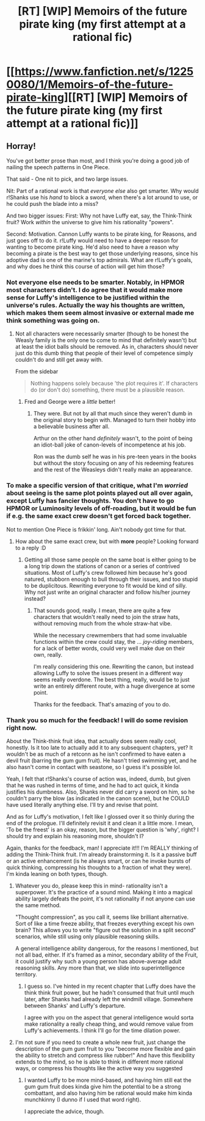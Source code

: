 #+TITLE: [RT] [WIP] Memoirs of the future pirate king (my first attempt at a rational fic)

* [[https://www.fanfiction.net/s/12250080/1/Memoirs-of-the-future-pirate-king][[RT] [WIP] Memoirs of the future pirate king (my first attempt at a rational fic)]]
:PROPERTIES:
:Author: MysteryLolznation
:Score: 6
:DateUnix: 1480301946.0
:DateShort: 2016-Nov-28
:END:

** Horray!

You've got better prose than most, and I think you're doing a good job of nailing the speech patterns in One Piece.

That said - One nit to pick, and two large issues.

Nit: Part of a rational work is that /everyone else/ also get smarter. Why would r!Shanks use his /hand/ to block a sword, when there's a lot around to use, or he could push the blade into a miss?

And two bigger issues: First: Why not have Luffy eat, say, the Think-Think fruit? Work /within/ the universe to give him his rationality "powers".

Second: Motivation. Cannon Luffy wants to be pirate king, for Reasons, and just goes off to do it. r!Luffy would need to have a deeper reason for wanting to become pirate king. He'd also need to have a reason why becoming a pirate is the best way to get those underlying reasons, since his adoptive dad is one of the marine's top admirals. What are r!Luffy's goals, and why does he think this course of action will get him those?
:PROPERTIES:
:Author: narfanator
:Score: 8
:DateUnix: 1480320441.0
:DateShort: 2016-Nov-28
:END:

*** Not everyone else needs to be smarter. Notably, in HPMOR most characters didn't. I do agree that it would make more sense for Luffy's intelligence to be justified within the universe's rules. Actually the way his thoughts are written, which makes them seem almost invasive or external made me think something was going on.
:PROPERTIES:
:Author: eltegid
:Score: 2
:DateUnix: 1480328931.0
:DateShort: 2016-Nov-28
:END:

**** Not all characters were necessarily smarter (though to be honest the Weasly family is the only one to come to mind that definitely wasn't) but at least the idiot balls should be removed. As in, characters should never just do this dumb thing that people of their level of competence simply couldn't do and still get away with.

From the sidebar

#+begin_quote
  Nothing happens solely because 'the plot requires it'. If characters do (or don't do) something, there must be a plausible reason.
#+end_quote
:PROPERTIES:
:Author: Bowbreaker
:Score: 3
:DateUnix: 1480352641.0
:DateShort: 2016-Nov-28
:END:

***** Fred and George were a /little/ better!
:PROPERTIES:
:Author: I_am_your_BRAIN
:Score: 2
:DateUnix: 1480383005.0
:DateShort: 2016-Nov-29
:END:

****** They were. But not by all that much since they weren't dumb in the original story to begin with. Managed to turn their hobby into a believable business after all.

Arthur on the other hand /definitely/ wasn't, to the point of being an idiot-ball joke of canon-levels of incompetence at his job.

Ron was the dumb self he was in his pre-teen years in the books but without the story focusing on any of his redeeming features and the rest of the Weasleys didn't really make an appearance.
:PROPERTIES:
:Author: Bowbreaker
:Score: 2
:DateUnix: 1480386109.0
:DateShort: 2016-Nov-29
:END:


*** To make a specific version of that critique, what I'm /worried/ about seeing is the same plot points played out all over again, except Luffy has fancier thoughts. You don't have to go HPMOR or Luminosity levels of off-roading, but it would be fun if e.g. the same exact crew doesn't get forced back together.

Not to mention One Piece is frikkin' long. Ain't nobody got time for that.
:PROPERTIES:
:Author: Charlie___
:Score: 3
:DateUnix: 1480349323.0
:DateShort: 2016-Nov-28
:END:

**** How about the same exact crew, but with *more* people? Looking forward to a reply :D
:PROPERTIES:
:Author: MysteryLolznation
:Score: 2
:DateUnix: 1480359569.0
:DateShort: 2016-Nov-28
:END:

***** Getting all those same people on the same boat is either going to be a long trip down the stations of canon or a series of contrived situations. Most of Luffy's crew followed him because he's good natured, stubborn enough to bull through their issues, and too stupid to be duplicitous. Rewriting everyone to fit would be kind of silly. Why not just write an original character and follow his/her journey instead?
:PROPERTIES:
:Score: 5
:DateUnix: 1480362275.0
:DateShort: 2016-Nov-28
:END:

****** That sounds good, really. I mean, there are quite a few characters that wouldn't really need to join the straw hats, without removing much from the whole straw-hat vibe.

While the necessary crewmembers that had some invaluable functions within the crew could stay, the ... /joy-riding/ members, for a lack of better words, could very well make due on their own, really.

I'm really considering this one. Rewriting the canon, but instead allowing Luffy to solve the issues present in a different way seems really overdone. The best thing, really, would be to just write an entirely different route, with a huge divergence at some point.

Thanks for the feedback. That's amazing of you to do.
:PROPERTIES:
:Author: MysteryLolznation
:Score: 3
:DateUnix: 1480435628.0
:DateShort: 2016-Nov-29
:END:


*** Thank you so much for the feedback! I will do some revision right now.

About the Think-think fruit idea, that actually does seem really cool, honestly. Is it too late to actually add it to any subsequent chapters, yet? It wouldn't be as much of a retconn as he isn't confirmed to have eaten a devil fruit (barring the gum gum fruit). He hasn't tried swimming yet, and he also hasn't come in contact with seastone, so I guess it's possible lol.

Yeah, I felt that r!Shanks's course of action was, indeed, dumb, but given that he was rushed in terms of time, and he had to act quick, it kinda justifies his dumbness. Also, Shanks never did carry a sword on him, so he couldn't parry the blow (as indicated in the canon scene), but he COULD have used literally anything else. I'll try and revise that point.

And as for Luffy's motivation, I felt like I glossed over it so thinly during the end of the prologue. I'll definitely revisit it and clean it a little more. I mean, 'To be the freest' is an okay, reason, but the bigger question is 'why', right? I should try and explain his reasoning more, shouldn't I?

Again, thanks for the feedback, man! I appreciate it!!! I'm REALLY thinking of adding the Think-Think fruit. I'm already brainstorming it. Is it a passive buff or an active enhancement (is he always smart, or can he invoke bursts of quick thinking, compressing his thoughts to a fraction of what they were). I'm kinda leaning on both types, though.
:PROPERTIES:
:Author: MysteryLolznation
:Score: 1
:DateUnix: 1480359484.0
:DateShort: 2016-Nov-28
:END:

**** Whatever you do, please keep this in mind- rationality isn't a superpower. It's the practice of a sound mind. Making it into a magical ability largely defeats the point, it's not rationality if not anyone can use the same method.

"Thought compression", as you call it, seems like brilliant alternative. Sort of like a time freeze ability, that freezes everything except his own brain? This allows you to write "figure out the solution in a split second" scenarios, while still using only plausible reasoning skills.

A general intelligence ability dangerous, for the reasons I mentioned, but not all bad, either. If it's framed as a minor, secondary ability of the Fruit, it could justify why such a young person has above-average adult reasoning skills. Any more than that, we slide into superintelligence territory.
:PROPERTIES:
:Author: LupoCani
:Score: 2
:DateUnix: 1480416393.0
:DateShort: 2016-Nov-29
:END:

***** I guess so. I've hinted in my recent chapter that Luffy does have the think think fruit power, but he hadn't consumed that fruit until much later, after Shanks had already left the windmill village. Somewhere between Shanks' and Luffy's departure.

I agree with you on the aspect that general intelligence would sorta make rationality a really cheap thing, and would remove value from Luffy's achievements. I think I'll go for the time dilation power.
:PROPERTIES:
:Author: MysteryLolznation
:Score: 3
:DateUnix: 1480434747.0
:DateShort: 2016-Nov-29
:END:


**** I'm not sure if you need to create a whole new fruit, just change the description of the gum gum fruit to you "become more flexible and gain the ability to stretch and compress like rubber!" And have this flexibility extends to the mind, so he is able to think in different more rational ways, or compress his thoughts like the active way you suggested
:PROPERTIES:
:Author: plonge2
:Score: 1
:DateUnix: 1480426498.0
:DateShort: 2016-Nov-29
:END:

***** I wanted Luffy to be more mind-based, and having him still eat the gum gum fruit does kinda give him the potential to be a strong combattant, and also having him be rational would make him kinda munchkinny (I dunno if I used that word right).

I appreciate the advice, though.
:PROPERTIES:
:Author: MysteryLolznation
:Score: 1
:DateUnix: 1480434553.0
:DateShort: 2016-Nov-29
:END:
